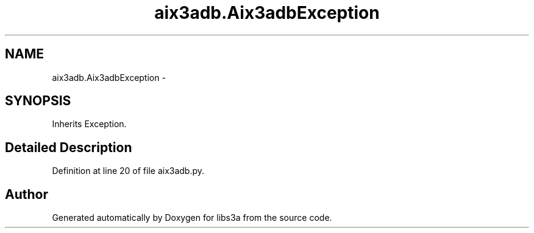 .TH "aix3adb.Aix3adbException" 3 "Fri Mar 27 2015" "libs3a" \" -*- nroff -*-
.ad l
.nh
.SH NAME
aix3adb.Aix3adbException \- 
.SH SYNOPSIS
.br
.PP
.PP
Inherits Exception\&.
.SH "Detailed Description"
.PP 
Definition at line 20 of file aix3adb\&.py\&.

.SH "Author"
.PP 
Generated automatically by Doxygen for libs3a from the source code\&.
